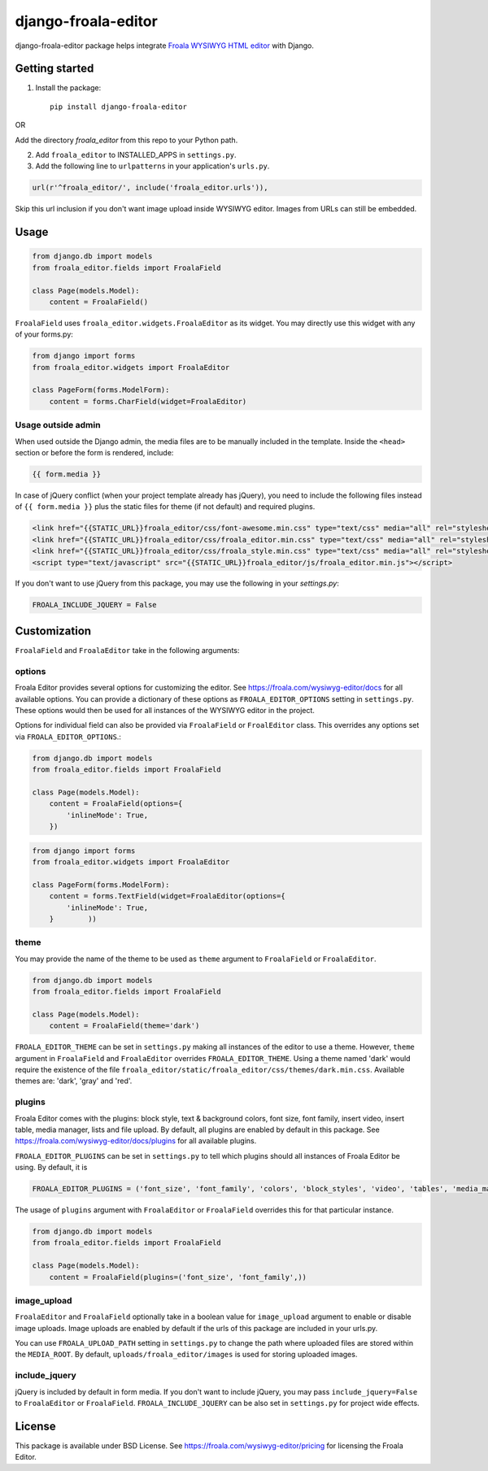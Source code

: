 ======================
django-froala-editor
======================

django-froala-editor package helps integrate `Froala WYSIWYG HTML editor <https://froala.com/wysiwyg-editor/>`_ with Django.


Getting started
====================

1. Install the package::

    pip install django-froala-editor

OR

Add the directory `froala_editor` from this repo to your Python path.

2. Add ``froala_editor`` to INSTALLED_APPS in ``settings.py``.

3. Add the following line to ``urlpatterns`` in your application's ``urls.py``.


.. code-block:: python

    url(r'^froala_editor/', include('froala_editor.urls')),

Skip this url inclusion if you don't want image upload inside WYSIWYG editor. Images from URLs can still be embedded.

Usage
==============

.. code-block:: python

    from django.db import models
    from froala_editor.fields import FroalaField

    class Page(models.Model):
        content = FroalaField()

``FroalaField`` uses ``froala_editor.widgets.FroalaEditor`` as its widget. You may directly use this widget with any of your forms.py:

.. code-block:: python

    from django import forms
    from froala_editor.widgets import FroalaEditor

    class PageForm(forms.ModelForm):
        content = forms.CharField(widget=FroalaEditor)


Usage outside admin
^^^^^^^^^^^^^^^^^^^^^^

When used outside the Django admin, the media files are to be manually included in the template. Inside the ``<head>`` section or before the form is rendered, include:

.. code-block:: python

    {{ form.media }}


In case of jQuery conflict (when your project template already has jQuery), you need to include the following files instead of ``{{ form.media }}`` plus the static files for theme (if not default) and required plugins.

.. code-block:: python

    <link href="{{STATIC_URL}}froala_editor/css/font-awesome.min.css" type="text/css" media="all" rel="stylesheet" />
    <link href="{{STATIC_URL}}froala_editor/css/froala_editor.min.css" type="text/css" media="all" rel="stylesheet" />
    <link href="{{STATIC_URL}}froala_editor/css/froala_style.min.css" type="text/css" media="all" rel="stylesheet" />
    <script type="text/javascript" src="{{STATIC_URL}}froala_editor/js/froala_editor.min.js"></script>


If you don't want to use jQuery from this package, you may use the following in your `settings.py`:

.. code-block:: python

    FROALA_INCLUDE_JQUERY = False



Customization
==============


``FroalaField`` and ``FroalaEditor`` take in the following arguments:

options
^^^^^^^^^

Froala Editor provides several options for customizing the editor. See https://froala.com/wysiwyg-editor/docs for all available options.
You can provide a dictionary of these options as ``FROALA_EDITOR_OPTIONS`` setting in ``settings.py``. These options would then be used for all instances of the WYSIWYG editor in the project.

Options for individual field can also be provided via ``FroalaField`` or ``FroalEditor`` class. This overrides any options set via ``FROALA_EDITOR_OPTIONS``.:

.. code-block:: python

    from django.db import models
    from froala_editor.fields import FroalaField

    class Page(models.Model):
        content = FroalaField(options={
            'inlineMode': True,
        })

.. code-block:: python

    from django import forms
    from froala_editor.widgets import FroalaEditor

    class PageForm(forms.ModelForm):
        content = forms.TextField(widget=FroalaEditor(options={
            'inlineMode': True,
        }        ))


theme
^^^^^^^^^

You may provide the name of the theme to be used as ``theme`` argument to ``FroalaField`` or ``FroalaEditor``.


.. code-block:: python

    from django.db import models
    from froala_editor.fields import FroalaField

    class Page(models.Model):
        content = FroalaField(theme='dark')


``FROALA_EDITOR_THEME`` can be set in ``settings.py`` making all instances of the editor to use a theme. However, ``theme`` argument in ``FroalaField`` and ``FroalaEditor`` overrides ``FROALA_EDITOR_THEME``. Using a theme named 'dark' would require the existence of the file ``froala_editor/static/froala_editor/css/themes/dark.min.css``. Available themes are: 'dark', 'gray' and 'red'.


plugins
^^^^^^^^^^
Froala Editor comes with the plugins: block style, text & background colors, font size, font family, insert video, insert table, media manager, lists and file upload. By default, all plugins are enabled by default in this package. See `https://froala.com/wysiwyg-editor/docs/plugins <https://froala.com/wysiwyg-editor/docs/plugins>`_ for all available plugins.

``FROALA_EDITOR_PLUGINS`` can be set in ``settings.py`` to tell which plugins should all instances of Froala Editor be using. By default, it is

.. code-block:: python

    FROALA_EDITOR_PLUGINS = ('font_size', 'font_family', 'colors', 'block_styles', 'video', 'tables', 'media_manager', 'lists', 'file_upload', 'char_counter', 'urls', 'fullscreen', 'inline_styles', 'entities')

The usage of ``plugins`` argument with ``FroalaEditor`` or ``FroalaField`` overrides this for that particular instance.


.. code-block:: python

    from django.db import models
    from froala_editor.fields import FroalaField

    class Page(models.Model):
        content = FroalaField(plugins=('font_size', 'font_family',))


image_upload
^^^^^^^^^^^^^^
``FroalaEditor`` and ``FroalaField`` optionally take in a boolean value for ``image_upload`` argument to enable or disable image uploads. Image uploads are enabled by default if the urls of this package are included in your urls.py.

You can use ``FROALA_UPLOAD_PATH`` setting in ``settings.py`` to change the path where uploaded files are stored within the ``MEDIA_ROOT``. By default, ``uploads/froala_editor/images`` is used for storing uploaded images.


include_jquery
^^^^^^^^^^^^^^^
jQuery is included by default in form media. If you don't want to include jQuery, you may pass ``include_jquery=False`` to ``FroalaEditor`` or ``FroalaField``. ``FROALA_INCLUDE_JQUERY`` can be also set in ``settings.py`` for project wide effects.

License
===============

This package is available under BSD License.
See https://froala.com/wysiwyg-editor/pricing for licensing the Froala Editor.
